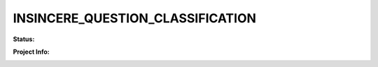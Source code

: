 
INSINCERE_QUESTION_CLASSIFICATION
=================================

**Status:**

.. image:: https://travis-ci.com/iamsauravsharma/insincere-question-classification.svg?branch=master
    :target: https://travis-ci.com/iamsauravsharma/insincere-question-classificaton
    :alt: Travis Build Status

**Project Info:**

.. image:: https://img.shields.io/github/license/iamsauravsharma/insincere-question-classification.svg
   :target: LICENSE
   :alt: License: MIT

.. image:: https://tokei.rs/b1/github/iamsauravsharma/insincere-question-classification
   :target: https://github.com/iamsauravsharma/insincere-question-classification
   :alt: LoC
